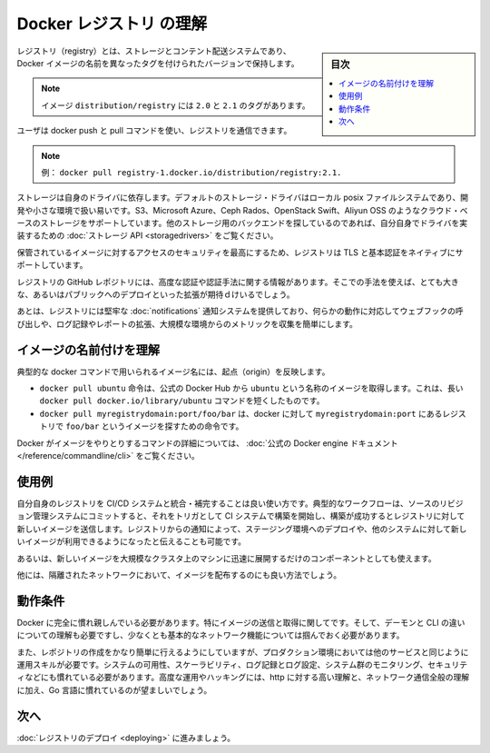 .. -*- coding: utf-8 -*-
.. https://docs.docker.com/registry/introduction/
.. doc version: 1.9
.. check date: 2016/01/08

.. Understanding the Registry

.. _understanding-the-registry:

========================================
Docker レジストリ の理解
========================================

.. sidebar:: 目次

   .. contents:: 
       :depth: 3
       :local:

.. A registry is a storage and content delivery system, holding named Docker images, available in different tagged versions.

レジストリ（registry）とは、ストレージとコンテント配送システムであり、Docker イメージの名前を異なったタグを付けられたバージョンで保持します。

..    Example: the image distribution/registry, with tags 2.0 and 2.1.

.. note::

   イメージ ``distribution/registry`` には ``2.0`` と ``2.1`` のタグがあります。

.. Users interact with a registry by using docker push and pull commands.

ユーザは docker push と pull コマンドを使い、レジストリを通信できます。

..    Example: docker pull registry-1.docker.io/distribution/registry:2.1.

.. note::

   例： ``docker pull registry-1.docker.io/distribution/registry:2.1.``

.. Storage itself is delegated to drivers. The default storage driver is the local posix filesystem, which is suitable for development or small deployments. Additional cloud-based storage drivers like S3, Microsoft Azure, Ceph Rados, OpenStack Swift and Aliyun OSS are also supported. People looking into using other storage backends may do so by writing their own driver implementing the Storage API.

ストレージは自身のドライバに依存します。デフォルトのストレージ・ドライバはローカル posix ファイルシステムであり、開発や小さな環境で扱い易いです。S3、Microsoft Azure、Ceph Rados、OpenStack Swift、Aliyun OSS のようなクラウド・ベースのストレージをサポートしています。他のストレージ用のバックエンドを探しているのであれば、自分自身でドライバを実装するための :doc:`ストレージ API <storagedrivers>` をご覧ください。

.. Since securing access to your hosted images is paramount, the Registry natively supports TLS and basic authentication.

保管されているイメージに対するアクセスのセキュリティを最高にするため、レジストリは TLS と基本認証をネイティブにサポートしています。

.. The Registry GitHub repository includes additional information about advanced authentication and authorization methods. Only very large or public deployments are expected to extend the Registry in this way.

レジストリの GitHub レポジトリには、高度な認証や認証手法に関する情報があります。そこでの手法を使えば、とても大きな、あるいはパブリックへのデプロイといった拡張が期待ｄけいるでしょう。

.. Finally, the Registry ships with a robust notification system, calling webhooks in response to activity, and both extensive logging and reporting, mostly useful for large installations that want to collect metrics.

あとは、レジストリには堅牢な :doc:`notifications` 通知システムを提供しており、何らかの動作に対応してウェブフックの呼び出しや、ログ記録やレポートの拡張、大規模な環境からのメトリックを収集を簡単にします。

.. Understanding image naming

.. _understanding-image-naming:

イメージの名前付けを理解
==============================

.. Image names as used in typical docker commands reflect their origin:

典型的な docker コマンドで用いられるイメージ名には、起点（origin）を反映します。

..    docker pull ubuntu instructs docker to pull an image named ubuntu from the official Docker Hub. This is simply a shortcut for the longer docker pull docker.io/library/ubuntu command
..    docker pull myregistrydomain:port/foo/bar instructs docker to contact the registry located at myregistrydomain:port to find the image foo/bar

* ``docker pull ubuntu`` 命令は、公式の Docker Hub から ``ubuntu`` という名称のイメージを取得します。これは、長い ``docker pull docker.io/library/ubuntu`` コマンドを短くしたものです。
* ``docker pull myregistrydomain:port/foo/bar`` は、docker に対して ``myregistrydomain:port`` にあるレジストリで ``foo/bar`` というイメージを探すための命令です。

.. You can find out more about the various Docker commands dealing with images in the official Docker engine documentation.

Docker がイメージをやりとりするコマンドの詳細については、 :doc:`公式の Docker engine ドキュメント </reference/commandline/cli>` をご覧ください。

.. Use cases

.. _registry-use-cases:

使用例
==========

.. Running your own Registry is a great solution to integrate with and complement your CI/CD system. In a typical workflow, a commit to your source revision control system would trigger a build on your CI system, which would then push a new image to your Registry if the build is successful. A notification from the Registry would then trigger a deployment on a staging environment, or notify other systems that a new image is available.

自分自身のレジストリを CI/CD システムと統合・補完することは良い使い方です。典型的なワークフローは、ソースのリビジョン管理システムにコミットすると、それをトリガとして CI システムで構築を開始し、構築が成功するとレジストリに対して新しいイメージを送信します。レジストリからの通知によって、ステージング環境へのデプロイや、他のシステムに対して新しいイメージが利用できるようになったと伝えることも可能です。

.. It’s also an essential component if you want to quickly deploy a new image over a large cluster of machines.

あるいは、新しいイメージを大規模なクラスタ上のマシンに迅速に展開するだけのコンポーネントとしても使えます。

.. Finally, it’s the best way to distribute images inside an isolated network.

他には、隔離されたネットワークにおいて、イメージを配布するのにも良い方法でしょう。

.. Requirements

.. _registry-requirements:

動作条件
==========

.. You absolutely need to be familiar with Docker, specifically with regard to pushing and pulling images. You must understand the difference between the daemon and the cli, and at least grasp basic concepts about networking.

Docker に完全に慣れ親しんでいる必要があります。特にイメージの送信と取得に関してです。そして、デーモンと CLI の違いについての理解も必要ですし、少なくとも基本的なネットワーク機能については掴んでおく必要があります。

.. Also, while just starting a registry is fairly easy, operating it in a production environment requires operational skills, just like any other service. You are expected to be familiar with systems availability and scalability, logging and log processing, systems monitoring, and security 101. Strong understanding of http and overall network communications, plus familiarity with golang are certainly useful as well for advanced operations or hacking.

また、レポジトリの作成をかなり簡単に行えるようにしていますが、プロダクション環境においては他のサービスと同じように運用スキルが必要です。システムの可用性、スケーラビリティ、ログ記録とログ設定、システム群のモニタリング、セキュリティなどにも慣れている必要があります。高度な運用やハッキングには、http に対する高い理解と、ネットワーク通信全般の理解に加え、Go 言語に慣れているのが望ましいでしょう。

.. Next

次へ
==========

.. Dive into deploying your registry

:doc:`レジストリのデプロイ <deploying>` に進みましょう。

